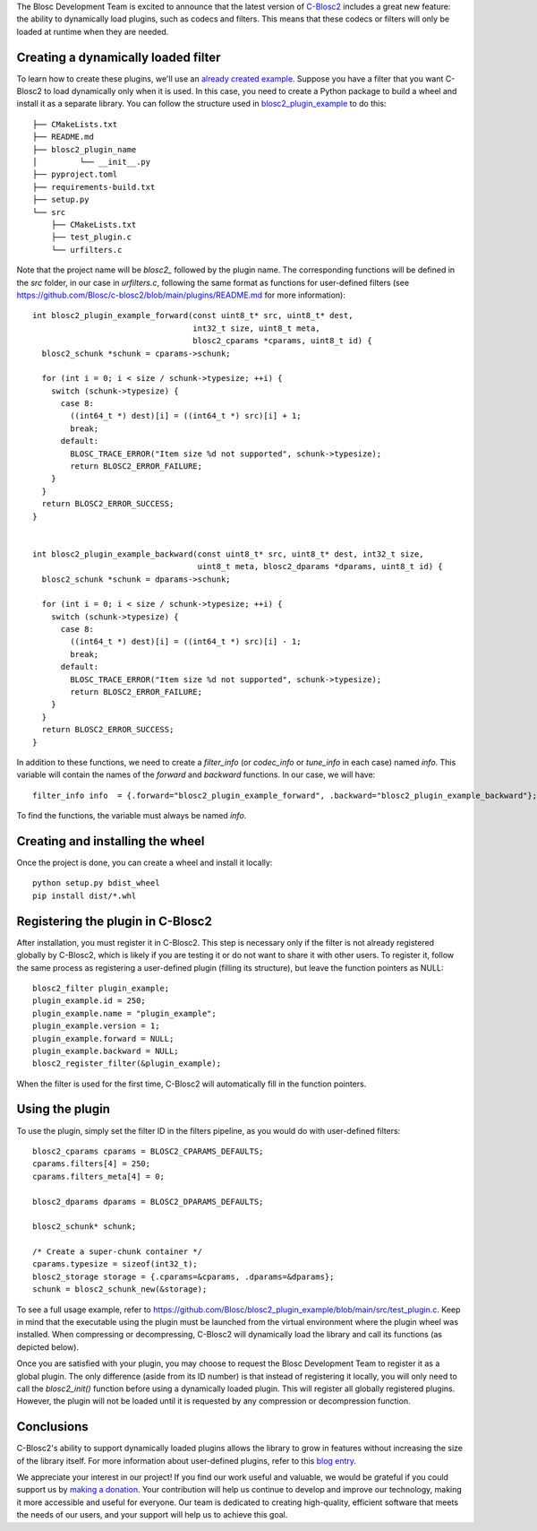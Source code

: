 .. title: Dynamic plugins in C-Blosc2
.. author: Marta Iborra, Francesc Alted
.. slug: dynamic-plugins
.. date: 2023-05-10 08:32:20 UTC
.. tags: blosc2 plugins dynamic
.. category:
.. link:
.. description:
.. type: text


The Blosc Development Team is excited to announce that the latest version of `C-Blosc2 <https://github.com/Blosc/c-blosc2>`_ includes a great new feature: the ability to dynamically load plugins, such as codecs and filters. This means that these codecs or filters will only be loaded at runtime when they are needed.

Creating a dynamically loaded filter
------------------------------------

To learn how to create these plugins, we'll use an `already created example <https://github.com/Blosc/blosc2_plugin_example>`_.  Suppose you have a filter that you want C-Blosc2 to load dynamically only when it is used. In this case, you need to create a Python package to build a wheel and install it as a separate library. You can follow the structure used in `blosc2_plugin_example <https://github.com/Blosc/blosc2_plugin_example>`_ to do this::

    ├── CMakeLists.txt
    ├── README.md
    ├── blosc2_plugin_name
    │         └── __init__.py
    ├── pyproject.toml
    ├── requirements-build.txt
    ├── setup.py
    └── src
        ├── CMakeLists.txt
        ├── test_plugin.c
        └── urfilters.c

Note that the project name will be `blosc2_` followed by the plugin name. The corresponding functions will be defined in the `src` folder, in our case in `urfilters.c`, following the same format as functions for user-defined filters (see `<https://github.com/Blosc/c-blosc2/blob/main/plugins/README.md>`_ for more information)::

    int blosc2_plugin_example_forward(const uint8_t* src, uint8_t* dest,
                                      int32_t size, uint8_t meta,
                                      blosc2_cparams *cparams, uint8_t id) {
      blosc2_schunk *schunk = cparams->schunk;

      for (int i = 0; i < size / schunk->typesize; ++i) {
        switch (schunk->typesize) {
          case 8:
            ((int64_t *) dest)[i] = ((int64_t *) src)[i] + 1;
            break;
          default:
            BLOSC_TRACE_ERROR("Item size %d not supported", schunk->typesize);
            return BLOSC2_ERROR_FAILURE;
        }
      }
      return BLOSC2_ERROR_SUCCESS;
    }


    int blosc2_plugin_example_backward(const uint8_t* src, uint8_t* dest, int32_t size,
                                       uint8_t meta, blosc2_dparams *dparams, uint8_t id) {
      blosc2_schunk *schunk = dparams->schunk;

      for (int i = 0; i < size / schunk->typesize; ++i) {
        switch (schunk->typesize) {
          case 8:
            ((int64_t *) dest)[i] = ((int64_t *) src)[i] - 1;
            break;
          default:
            BLOSC_TRACE_ERROR("Item size %d not supported", schunk->typesize);
            return BLOSC2_ERROR_FAILURE;
        }
      }
      return BLOSC2_ERROR_SUCCESS;
    }

In addition to these functions, we need to create a `filter_info` (or `codec_info` or `tune_info` in each case) named `info`. This variable will contain the names of the `forward` and `backward` functions. In our case, we will have::

    filter_info info  = {.forward="blosc2_plugin_example_forward", .backward="blosc2_plugin_example_backward"};

To find the functions, the variable must always be named `info`.

Creating and installing the wheel
---------------------------------

Once the project is done, you can create a wheel and install it locally::

    python setup.py bdist_wheel
    pip install dist/*.whl

Registering the plugin in C-Blosc2
----------------------------------

After installation, you must register it in C-Blosc2. This step is necessary only if the filter is not already registered globally by C-Blosc2, which is likely if you are testing it or do not want to share it with other users. To register it, follow the same process as registering a user-defined plugin (filling its structure), but leave the function pointers as NULL::

    blosc2_filter plugin_example;
    plugin_example.id = 250;
    plugin_example.name = "plugin_example";
    plugin_example.version = 1;
    plugin_example.forward = NULL;
    plugin_example.backward = NULL;
    blosc2_register_filter(&plugin_example);

When the filter is used for the first time, C-Blosc2 will automatically fill in the function pointers.

Using the plugin
----------------

To use the plugin, simply set the filter ID in the filters pipeline, as you would do with user-defined filters::

    blosc2_cparams cparams = BLOSC2_CPARAMS_DEFAULTS;
    cparams.filters[4] = 250;
    cparams.filters_meta[4] = 0;

    blosc2_dparams dparams = BLOSC2_DPARAMS_DEFAULTS;

    blosc2_schunk* schunk;

    /* Create a super-chunk container */
    cparams.typesize = sizeof(int32_t);
    blosc2_storage storage = {.cparams=&cparams, .dparams=&dparams};
    schunk = blosc2_schunk_new(&storage);

To see a full usage example, refer to `<https://github.com/Blosc/blosc2_plugin_example/blob/main/src/test_plugin.c>`_. Keep in mind that the executable using the plugin must be launched from the virtual environment where the plugin wheel was installed. When compressing or decompressing, C-Blosc2 will dynamically load the library and call its functions (as depicted below).

.. image:: /images/dynamic-plugins/dynamic-plugin.png
  :width: 100%
  :alt: Dynamically loading filter

Once you are satisfied with your plugin, you may choose to request the Blosc Development Team to register it as a global plugin. The only difference (aside from its ID number) is that instead of registering it locally, you will only need to call the `blosc2_init()` function before using a dynamically loaded plugin. This will register all globally registered plugins. However, the plugin will not be loaded until it is requested by any compression or decompression function.

Conclusions
-----------

C-Blosc2's ability to support dynamically loaded plugins allows the library to grow in features without increasing the size of the library itself. For more information about user-defined plugins, refer to this `blog entry <https://www.blosc.org/posts/registering-plugins/>`_.

We appreciate your interest in our project! If you find our work useful and valuable, we would be grateful if you could support us by `making a donation <https://www.blosc.org/pages/donate/>`_. Your contribution will help us continue to develop and improve our technology, making it more accessible and useful for everyone.  Our team is dedicated to creating high-quality, efficient software that meets the needs of our users, and your support will help us to achieve this goal.

